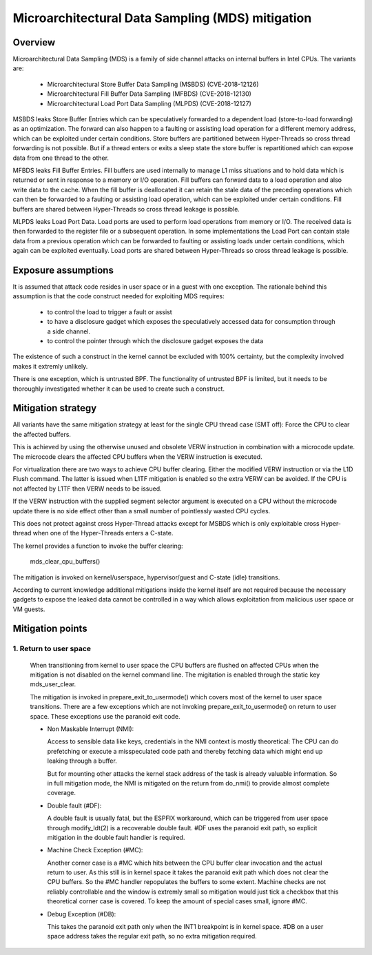 Microarchitectural Data Sampling (MDS) mitigation
=================================================

.. _mds:

Overview
--------

Microarchitectural Data Sampling (MDS) is a family of side channel attacks
on internal buffers in Intel CPUs. The variants are:

 - Microarchitectural Store Buffer Data Sampling (MSBDS) (CVE-2018-12126)
 - Microarchitectural Fill Buffer Data Sampling (MFBDS) (CVE-2018-12130)
 - Microarchitectural Load Port Data Sampling (MLPDS) (CVE-2018-12127)

MSBDS leaks Store Buffer Entries which can be speculatively forwarded to a
dependent load (store-to-load forwarding) as an optimization. The forward
can also happen to a faulting or assisting load operation for a different
memory address, which can be exploited under certain conditions. Store
buffers are partitioned between Hyper-Threads so cross thread forwarding is
not possible. But if a thread enters or exits a sleep state the store
buffer is repartitioned which can expose data from one thread to the other.

MFBDS leaks Fill Buffer Entries. Fill buffers are used internally to manage
L1 miss situations and to hold data which is returned or sent in response
to a memory or I/O operation. Fill buffers can forward data to a load
operation and also write data to the cache. When the fill buffer is
deallocated it can retain the stale data of the preceding operations which
can then be forwarded to a faulting or assisting load operation, which can
be exploited under certain conditions. Fill buffers are shared between
Hyper-Threads so cross thread leakage is possible.

MLPDS leaks Load Port Data. Load ports are used to perform load operations
from memory or I/O. The received data is then forwarded to the register
file or a subsequent operation. In some implementations the Load Port can
contain stale data from a previous operation which can be forwarded to
faulting or assisting loads under certain conditions, which again can be
exploited eventually. Load ports are shared between Hyper-Threads so cross
thread leakage is possible.


Exposure assumptions
--------------------

It is assumed that attack code resides in user space or in a guest with one
exception. The rationale behind this assumption is that the code construct
needed for exploiting MDS requires:

 - to control the load to trigger a fault or assist

 - to have a disclosure gadget which exposes the speculatively accessed
   data for consumption through a side channel.

 - to control the pointer through which the disclosure gadget exposes the
   data

The existence of such a construct in the kernel cannot be excluded with
100% certainty, but the complexity involved makes it extremly unlikely.

There is one exception, which is untrusted BPF. The functionality of
untrusted BPF is limited, but it needs to be thoroughly investigated
whether it can be used to create such a construct.


Mitigation strategy
-------------------

All variants have the same mitigation strategy at least for the single CPU
thread case (SMT off): Force the CPU to clear the affected buffers.

This is achieved by using the otherwise unused and obsolete VERW
instruction in combination with a microcode update. The microcode clears
the affected CPU buffers when the VERW instruction is executed.

For virtualization there are two ways to achieve CPU buffer
clearing. Either the modified VERW instruction or via the L1D Flush
command. The latter is issued when L1TF mitigation is enabled so the extra
VERW can be avoided. If the CPU is not affected by L1TF then VERW needs to
be issued.

If the VERW instruction with the supplied segment selector argument is
executed on a CPU without the microcode update there is no side effect
other than a small number of pointlessly wasted CPU cycles.

This does not protect against cross Hyper-Thread attacks except for MSBDS
which is only exploitable cross Hyper-thread when one of the Hyper-Threads
enters a C-state.

The kernel provides a function to invoke the buffer clearing:

    mds_clear_cpu_buffers()

The mitigation is invoked on kernel/userspace, hypervisor/guest and C-state
(idle) transitions.

According to current knowledge additional mitigations inside the kernel
itself are not required because the necessary gadgets to expose the leaked
data cannot be controlled in a way which allows exploitation from malicious
user space or VM guests.

Mitigation points
-----------------

1. Return to user space
^^^^^^^^^^^^^^^^^^^^^^^

   When transitioning from kernel to user space the CPU buffers are flushed
   on affected CPUs when the mitigation is not disabled on the kernel
   command line. The migitation is enabled through the static key
   mds_user_clear.

   The mitigation is invoked in prepare_exit_to_usermode() which covers
   most of the kernel to user space transitions. There are a few exceptions
   which are not invoking prepare_exit_to_usermode() on return to user
   space. These exceptions use the paranoid exit code.

   - Non Maskable Interrupt (NMI):

     Access to sensible data like keys, credentials in the NMI context is
     mostly theoretical: The CPU can do prefetching or execute a
     misspeculated code path and thereby fetching data which might end up
     leaking through a buffer.

     But for mounting other attacks the kernel stack address of the task is
     already valuable information. So in full mitigation mode, the NMI is
     mitigated on the return from do_nmi() to provide almost complete
     coverage.

   - Double fault (#DF):

     A double fault is usually fatal, but the ESPFIX workaround, which can
     be triggered from user space through modify_ldt(2) is a recoverable
     double fault. #DF uses the paranoid exit path, so explicit mitigation
     in the double fault handler is required.

   - Machine Check Exception (#MC):

     Another corner case is a #MC which hits between the CPU buffer clear
     invocation and the actual return to user. As this still is in kernel
     space it takes the paranoid exit path which does not clear the CPU
     buffers. So the #MC handler repopulates the buffers to some
     extent. Machine checks are not reliably controllable and the window is
     extremly small so mitigation would just tick a checkbox that this
     theoretical corner case is covered. To keep the amount of special
     cases small, ignore #MC.

   - Debug Exception (#DB):

     This takes the paranoid exit path only when the INT1 breakpoint is in
     kernel space. #DB on a user space address takes the regular exit path,
     so no extra mitigation required.
